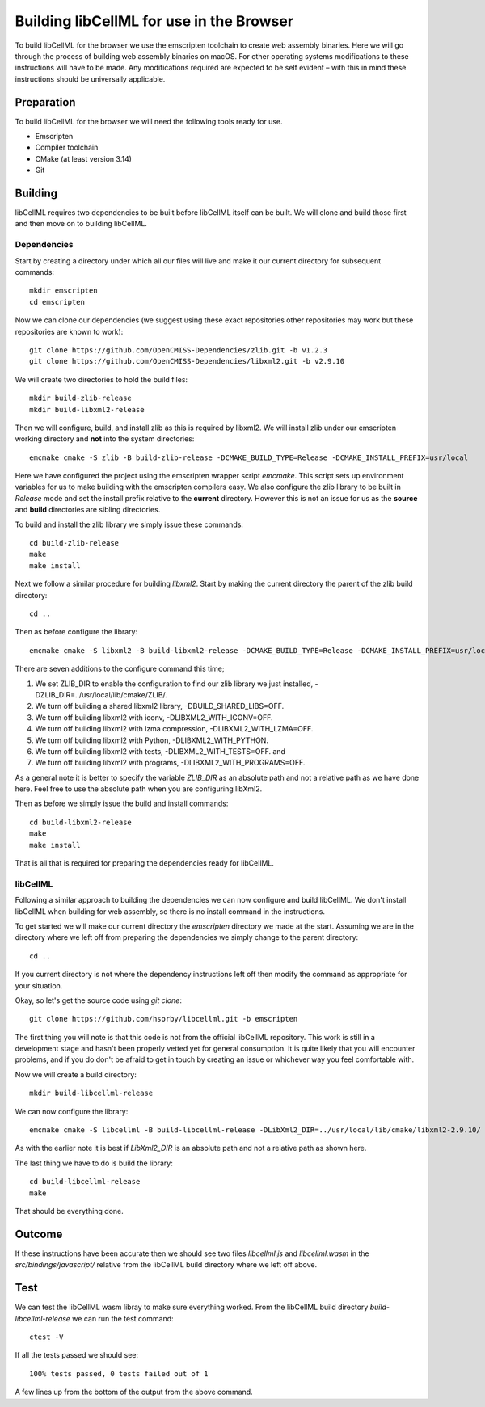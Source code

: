 
=========================================
Building libCellML for use in the Browser
=========================================

To build libCellML for the browser we use the emscripten toolchain to create web assembly binaries.
Here we will go through the process of building web assembly binaries on macOS.
For other operating systems modifications to these instructions will have to be made.
Any modifications required are expected to be self evident – with this in mind these instructions should be universally applicable.

Preparation
===========

To build libCellML for the browser we will need the following tools ready for use.

- Emscripten
- Compiler toolchain
- CMake (at least version 3.14)
- Git

Building
========

libCellML requires two dependencies to be built before libCellML itself can be built.
We will clone and build those first and then move on to building libCellML.

Dependencies
------------

Start by creating a directory under which all our files will live and make it our current directory for subsequent commands::

  mkdir emscripten
  cd emscripten

Now we can clone our dependencies (we suggest using these exact repositories other repositories may work but these repositories are known to work)::

  git clone https://github.com/OpenCMISS-Dependencies/zlib.git -b v1.2.3
  git clone https://github.com/OpenCMISS-Dependencies/libxml2.git -b v2.9.10

We will create two directories to hold the build files::

  mkdir build-zlib-release
  mkdir build-libxml2-release

Then we will configure, build, and install zlib as this is required by libxml2.
We will install zlib under our emscripten working directory and **not** into the system directories::

  emcmake cmake -S zlib -B build-zlib-release -DCMAKE_BUILD_TYPE=Release -DCMAKE_INSTALL_PREFIX=usr/local

Here we have configured the project using the emscripten wrapper script `emcmake`.
This script sets up environment variables for us to make building with the emscripten compilers easy.
We also configure the zlib library to be built in `Release` mode and set the install prefix relative to the **current** directory.
However this is not an issue for us as the **source** and **build** directories are sibling directories.

To build and install the zlib library we simply issue these commands::

  cd build-zlib-release
  make
  make install

Next we follow a similar procedure for building `libxml2`.
Start by making the current directory the parent of the zlib build directory::

  cd ..

Then as before configure the library::

  emcmake cmake -S libxml2 -B build-libxml2-release -DCMAKE_BUILD_TYPE=Release -DCMAKE_INSTALL_PREFIX=usr/local -DZLIB_DIR=../usr/local/lib/cmake/ZLIB/ -DCMAKE_PREFIX_PATH=usr/local -DBUILD_SHARED_LIBS=OFF -DLIBXML2_WITH_ICONV=OFF -DLIBXML2_WITH_LZMA=OFF -DLIBXML2_WITH_PYTHON=OFF -DLIBXML2_WITH_TESTS=OFF -DLIBXML2_WITH_PROGRAMS=OFF

There are seven additions to the configure command this time;

1. We set ZLIB_DIR to enable the configuration to find our zlib library we just installed, -DZLIB_DIR=../usr/local/lib/cmake/ZLIB/.
2. We turn off building a shared libxml2 library, -DBUILD_SHARED_LIBS=OFF.
3. We turn off building libxml2 with iconv, -DLIBXML2_WITH_ICONV=OFF.
4. We turn off building libxml2 with lzma compression, -DLIBXML2_WITH_LZMA=OFF.
5. We turn off building libxml2 with Python, -DLIBXML2_WITH_PYTHON.
6. We turn off building libxml2 with tests, -DLIBXML2_WITH_TESTS=OFF. and
7. We turn off building libxml2 with programs, -DLIBXML2_WITH_PROGRAMS=OFF.

As a general note it is better to specify the variable `ZLIB_DIR` as an absolute path and not a relative path as we have done here.
Feel free to use the absolute path when you are configuring libXml2.

Then as before we simply issue the build and install commands::

  cd build-libxml2-release
  make
  make install

That is all that is required for preparing the dependencies ready for libCellML.

libCellML
---------

Following a similar approach to building the dependencies we can now configure and build libCellML.
We don't install libCellML when building for web assembly, so there is no install command in the instructions.

To get started we will make our current directory the `emscripten` directory we made at the start.
Assuming we are in the directory where we left off from preparing the dependencies we simply change to the parent directory::

  cd ..

If you current directory is not where the dependency instructions left off then modify the command as appropriate for your situation.

Okay, so let's get the source code using `git clone`::

  git clone https://github.com/hsorby/libcellml.git -b emscripten

The first thing you will note is that this code is not from the official libCellML repository.
This work is still in a development stage and hasn't been properly vetted yet for general consumption.
It is quite likely that you will encounter problems, and if you do don't be afraid to get in touch by creating an issue or whichever way you feel comfortable with.

Now we will create a build directory::

  mkdir build-libcellml-release

We can now configure the library::

  emcmake cmake -S libcellml -B build-libcellml-release -DLibXml2_DIR=../usr/local/lib/cmake/libxml2-2.9.10/ -DBUILD_TYPE=Release

As with the earlier note it is best if `LibXml2_DIR` is an absolute path and not a relative path as shown here.

The last thing we have to do is build the library::

  cd build-libcellml-release
  make

That should be everything done.

Outcome
=======

If these instructions have been accurate then we should see two files `libcellml.js` and `libcellml.wasm` in the `src/bindings/javascript/` relative from the libCellML build directory where we left off above.

Test
====

We can test the libCellML wasm libray to make sure everything worked.
From the libCellML build directory `build-libcellml-release` we can run the test command::

  ctest -V

If all the tests passed we should see::

  100% tests passed, 0 tests failed out of 1

A few lines up from the bottom of the output from the above command.
